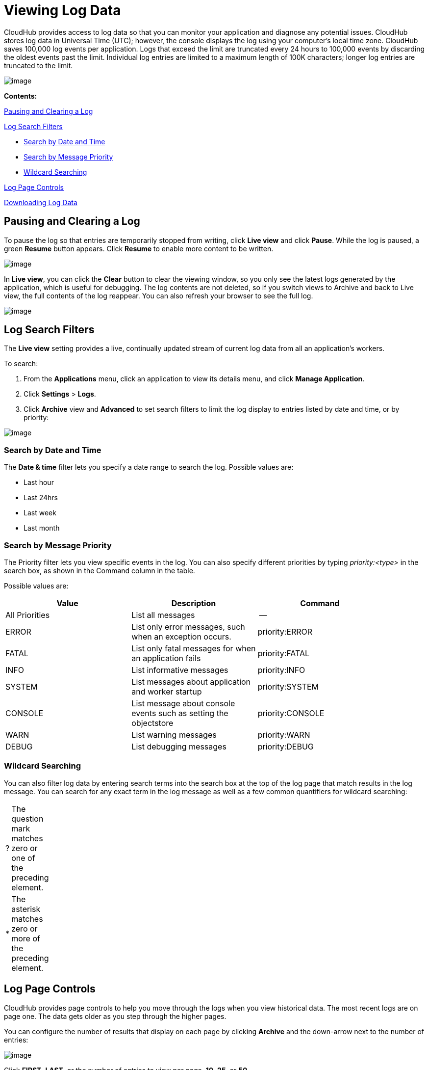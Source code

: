= Viewing Log Data

CloudHub provides access to log data so that you can monitor your application and diagnose any potential issues. CloudHub stores log data in Universal Time (UTC); however, the console displays the log using your computer's local time zone. CloudHub saves 100,000 log events per application. Logs that exceed the limit are truncated every 24 hours to 100,000 events by discarding the oldest events past the limit. Individual log entries are limited to a maximum length of 100K characters; longer log entries are truncated to the limit.

image:/docs/download/attachments/131039255/chlog.png?version=1&modificationDate=1433978557215[image]

*Contents:*

link:#ViewingLogData-PausingandClearingaLog[Pausing and Clearing a Log]

link:#ViewingLogData-LogSearchFilters[Log Search Filters]

* link:#ViewingLogData-SearchbyDateandTime[Search by Date and Time]
* link:#ViewingLogData-SearchbyMessagePriority[Search by Message Priority]
* link:#ViewingLogData-WildcardSearching[Wildcard Searching]

link:#ViewingLogData-LogPageControls[Log Page Controls]

link:#ViewingLogData-DownloadingLogData[Downloading Log Data]

== Pausing and Clearing a Log

To pause the log so that entries are temporarily stopped from writing, click *Live view* and click **Pause**. While the log is paused, a green *Resume* button appears. Click *Resume* to enable more content to be written.

image:/docs/download/attachments/131039255/ResumeLog.png?version=1&modificationDate=1433980415994[image]

In *Live view*, you can click the *Clear* button to clear the viewing window, so you only see the latest logs generated by the application, which is useful for debugging. The log contents are not deleted, so if you switch views to Archive and back to Live view, the full contents of the log reappear. You can also refresh your browser to see the full log.

image:/docs/download/attachments/131039255/LogClear.png?version=1&modificationDate=1433980635558[image]

== Log Search Filters

The *Live view* setting provides a live, continually updated stream of current log data from all an application's workers.

To search:

1.  From the *Applications* menu, click an application to view its details menu, and click *Manage Application*.
2.  Click *Settings* > *Logs*.
3.  Click *Archive* view and *Advanced* to set search filters to limit the log display to entries listed by date and time, or by priority:

image:/docs/download/attachments/131039255/LogArchiveSearch.png?version=3&modificationDate=1433984606041[image]

=== Search by Date and Time

The *Date & time* filter lets you specify a date range to search the log. Possible values are:

* Last hour
* Last 24hrs
* Last week
* Last month

=== Search by Message Priority

The Priority filter lets you view specific events in the log. You can also specify different priorities by typing __priority:<type>__ in the search box, as shown in the Command column in the table.

Possible values are:

[width="90",cols="33,33,33",options="header"]
|===
|Value |Description |Command
|All Priorities |List all messages |--
|ERROR |List only error messages, such when an exception occurs. |priority:ERROR
|FATAL |List only fatal messages for when an application fails |priority:FATAL
|INFO |List informative messages |priority:INFO
|SYSTEM |List messages about application and worker startup |priority:SYSTEM
|CONSOLE |List message about console events such as setting the objectstore |priority:CONSOLE
|WARN |List warning messages |priority:WARN
|DEBUG |List debugging messages |priority:DEBUG
|===

[[ViewingLogData-WildcardSearching]]
=== Wildcard Searching

You can also filter log data by entering search terms into the search box at the top of the log page that match results in the log message. You can search for any exact term in the log message as well as a few common quantifiers for wildcard searching:

[width="10",cols="10,90"]
|===
|? |The question mark matches zero or one of the preceding element.
|* |The asterisk matches zero or more of the preceding element.
|===

== Log Page Controls

CloudHub provides page controls to help you move through the logs when you view historical data. The most recent logs are on page one. The data gets older as you step through the higher pages. 

You can configure the number of results that display on each page by clicking *Archive* and the down-arrow next to the number of entries:

image:/docs/download/attachments/131039255/LogsPages.png?version=1&modificationDate=1433985174618[image]

Click *FIRST*, *LAST*, or the number of entries to view per page, *10*, *25*, or *50*.

== Downloading Log Data

Click *Archive* and click *Download* to save a copy of the current log view to your computer:

image:/docs/download/attachments/131039255/LogsDownload.png?version=1&modificationDate=1433985353188[image]

You are prompted for a save location. You can download a maximum of 10,000 lines of log data with a single save. However, using repeated views with contiguous time windows as search criteria, the entire log may be downloaded.

